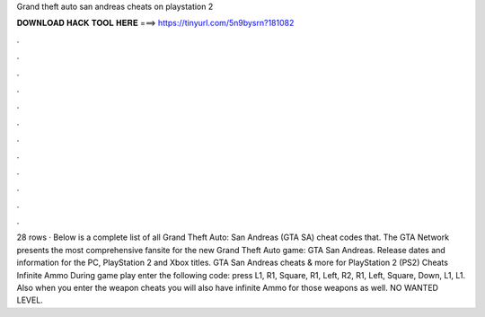 Grand theft auto san andreas cheats on playstation 2

𝐃𝐎𝐖𝐍𝐋𝐎𝐀𝐃 𝐇𝐀𝐂𝐊 𝐓𝐎𝐎𝐋 𝐇𝐄𝐑𝐄 ===> https://tinyurl.com/5n9bysrn?181082

.

.

.

.

.

.

.

.

.

.

.

.

28 rows · Below is a complete list of all Grand Theft Auto: San Andreas (GTA SA) cheat codes that. The GTA Network presents the most comprehensive fansite for the new Grand Theft Auto game: GTA San Andreas. Release dates and information for the PC, PlayStation 2 and Xbox titles. GTA San Andreas cheats & more for PlayStation 2 (PS2) Cheats Infinite Ammo During game play enter the following code: press L1, R1, Square, R1, Left, R2, R1, Left, Square, Down, L1, L1. Also when you enter the weapon cheats you will also have infinite Ammo for those weapons as well. NO WANTED LEVEL.